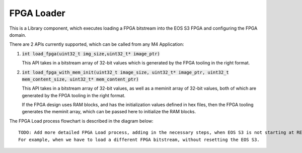 FPGA Loader
===========

This is a Library component, which executes loading a FPGA bitstream into the EOS S3 FPGA and configuring the FPGA domain.

There are 2 APIs currently supported, which can be called from any M4 Application:

1. :code:`int load_fpga(uint32_t img_size,uint32_t* image_ptr)`

   This API takes in a bitstream array of 32-bit values which is generated by the FPGA tooling in the right format.

2. :code:`int load_fpga_with_mem_init(uint32_t image_size, uint32_t* image_ptr, uint32_t mem_content_size, uint32_t* mem_content_ptr)`

   This API takes in a bitstream array of 32-bit values, as well as a meminit array of 32-bit values, both of which are generated by the FPGA tooling in the right format.

   If the FPGA design uses RAM blocks, and has the initialization values defined in hex files, then the FPGA tooling generates the meminit array, which can be passed here to initialize the RAM blocks.


The FPGA Load process flowchart is described in the diagram below:

.. image:: fpga-loader-simple.png

::

    TODO: Add more detailed FPGA Load process, adding in the necessary steps, when EOS S3 is not starting at RESET.
    For example, when we have to load a different FPGA bitstream, without resetting the EOS S3.